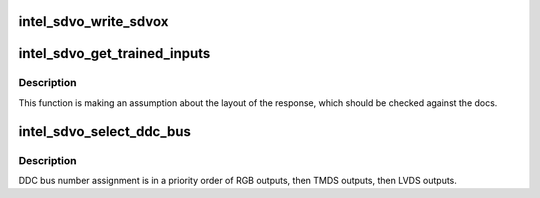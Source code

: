 .. -*- coding: utf-8; mode: rst -*-
.. src-file: drivers/gpu/drm/i915/intel_sdvo.c

.. _`intel_sdvo_write_sdvox`:

intel_sdvo_write_sdvox
======================

.. c:function:: void intel_sdvo_write_sdvox(struct intel_sdvo *intel_sdvo, u32 val)

    SDVOB and SDVOC to work around apparent hardware issues (according to comments in the BIOS).

    :param struct intel_sdvo \*intel_sdvo:
        *undescribed*

    :param u32 val:
        *undescribed*

.. _`intel_sdvo_get_trained_inputs`:

intel_sdvo_get_trained_inputs
=============================

.. c:function:: bool intel_sdvo_get_trained_inputs(struct intel_sdvo *intel_sdvo, bool *input_1, bool *input_2)

    :param struct intel_sdvo \*intel_sdvo:
        *undescribed*

    :param bool \*input_1:
        *undescribed*

    :param bool \*input_2:
        *undescribed*

.. _`intel_sdvo_get_trained_inputs.description`:

Description
-----------

This function is making an assumption about the layout of the response,
which should be checked against the docs.

.. _`intel_sdvo_select_ddc_bus`:

intel_sdvo_select_ddc_bus
=========================

.. c:function:: void intel_sdvo_select_ddc_bus(struct drm_i915_private *dev_priv, struct intel_sdvo *sdvo)

    SDVO output based on the controlled output.

    :param struct drm_i915_private \*dev_priv:
        *undescribed*

    :param struct intel_sdvo \*sdvo:
        *undescribed*

.. _`intel_sdvo_select_ddc_bus.description`:

Description
-----------

DDC bus number assignment is in a priority order of RGB outputs, then TMDS
outputs, then LVDS outputs.

.. This file was automatic generated / don't edit.

